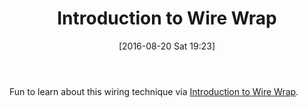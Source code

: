 #+BLOG: wisdomandwonder
#+POSTID: 10356
#+DATE: [2016-08-20 Sat 19:23]
#+OPTIONS: toc:nil num:nil todo:nil pri:nil tags:nil ^:nil
#+CATEGORY: Article
#+TAGS: Electronics
#+TITLE: Introduction to Wire Wrap

Fun to learn about this wiring technique via [[https://www.youtube.com/watch?v=IXvEDM-m9CEhttps://www.youtube.com/watch?v=IXvEDM-m9CE][Introduction to Wire Wrap]].
